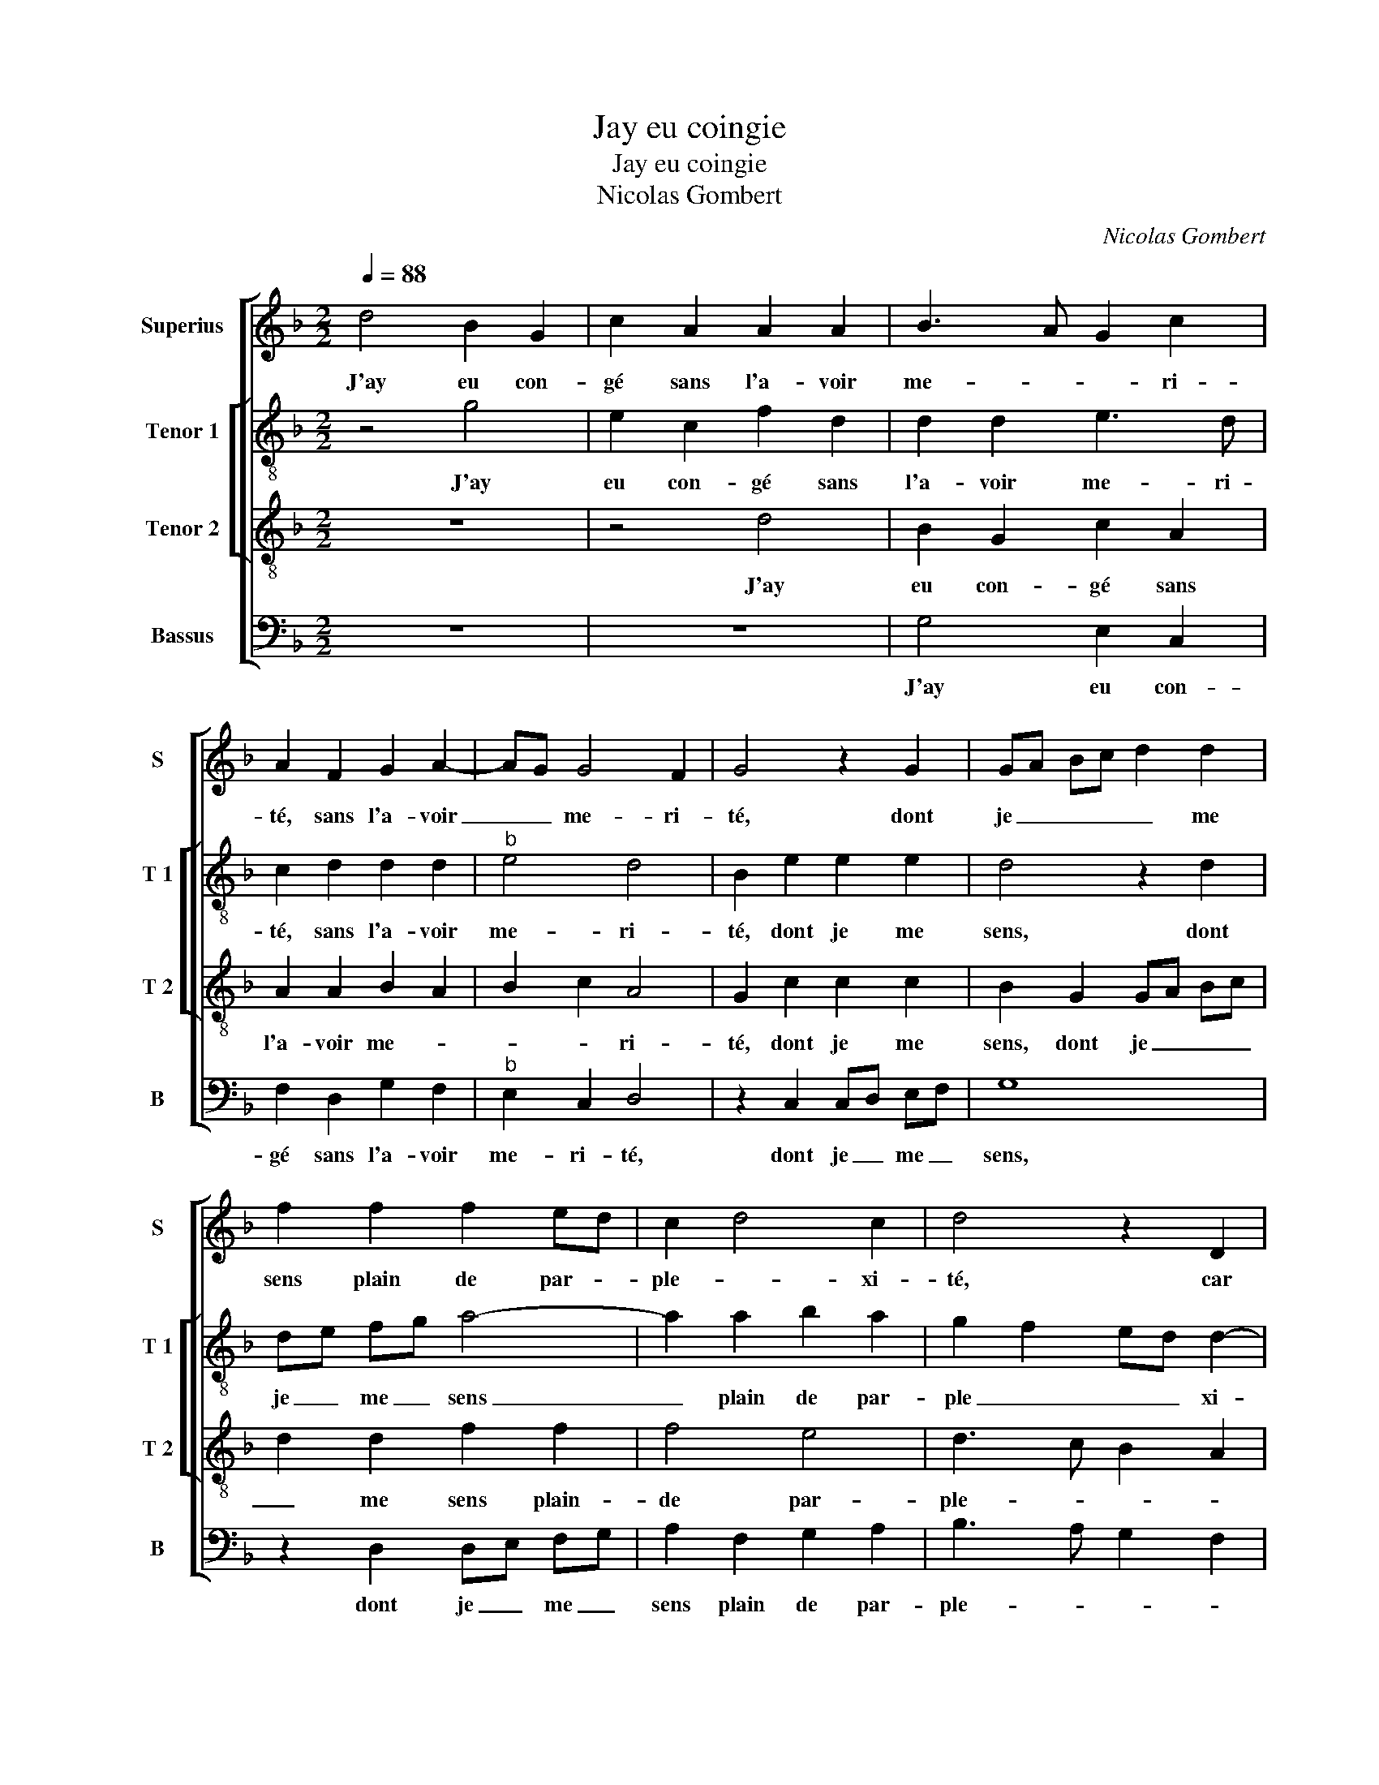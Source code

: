 X:1
T:Jay eu coingie
T:Jay eu coingie
T:Nicolas Gombert
C:Nicolas Gombert
%%score [ 1 [ 2 3 ] 4 ]
L:1/8
Q:1/4=88
M:2/2
K:F
V:1 treble nm="Superius" snm="S"
V:2 treble-8 nm="Tenor 1" snm="T 1"
V:3 treble-8 nm="Tenor 2" snm="T 2"
V:4 bass nm="Bassus" snm="B"
V:1
 d4 B2 G2 | c2 A2 A2 A2 | B3 A G2 c2 | A2 F2 G2 A2- | AG G4 F2 | G4 z2 G2 | GA Bc d2 d2 | %7
w: J'ay eu con-|gé sans l'a- voir|me- * * ri-|té, sans l'a- voir|_ _ me- ri-|té, dont|je _ _ _ _ me|
 f2 f2 f2 ed | c2 d4 c2 | d4 z2 D2 | G2 G2 F2 F2 | B2 B2 A4 | D4 G2 G2 | F2 F2 G3 F | GA B3 G A2 | %15
w: sens plain de par- *|ple- * xi-|té, car|à tous- jours,- car|à tous- jours,|car à tous-|jours ay per _|_ _ _ _ du|
 B2 B2 A2 G2 | c2 B3 G A2 | B4 z2 c2 | c2 B2 c4 | z2 d2 d2 c2 | d4 z4 | z4 z2 B2 | c2 e2 d2 F2 | %23
w: ma mais- tres- *||se. Pour|ses ver- tus,|pour ses ver-|tus,|di-|gnes d'es- tre,- di-|
 G2 B2 A2 G2- | GF F4 E2 | F4 z2 d2 | dc BA G4 | z2 c2 cB AG | F4 B4 | A2 G2 G2 F2 | G4 d2 dc | %31
w: gne d'etre prin- ces-||se si|el- * le _ n'eust,|si el- * le _|n'eust faul-|te de cha- ri-|té, si el- *|
 BA G2 z2 c2 | cB AG F2 B2 | A2 G2 G2 F2 | G8 |] %35
w: le _ n'eust, si|el- * le _ n'eust faul-|te de cha- ri-|té.|
V:2
 z4 g4 | e2 c2 f2 d2 | d2 d2 e3 d | c2 d2 d2 d2 |"^b" e4 d4 | B2 e2 e2 e2 | d4 z2 d2 | de fg a4- | %8
w: J'ay|eu con- gé sans|l'a- voir me- ri-|té, sans l'a- voir|me- ri-|té, dont je me|sens, dont|je _ me _ sens|
 a2 a2 b2 a2 | g2 f2 ed d2- | dB c2 d3 c | d2 e2 f3 e | f2 d3 c/B/ c2 | d2 d2 c2 B2 | %14
w: _ plain de par-|ple _ _ _ xi-|* * * té, car|à tous- jours, car|à tous _ _ _|jours ay per- du|
"^b" e2 d2 c4 | B2 g2 f2 d2 | g2 f2 g2 f2 | d2 g2 g2 f2 | g3 f e2 a2 | a2 g2 a4 | z2 f2 g2 b2 | %21
w: ma mais- tres-|||se. Pour ses ver-|tus, _ _ pour|ses ver- tus,|di- gnes d'es-|
 a3 g f2 g2 |"^b""^b" e2 c2 fe dc | B2 B2 c2 e2 | d2 d2 c4 | A2 a2 ag fe | d4 z2 g2 | gf ed c4- | %28
w: tre prin- ces- *||ce, di- gnes d'es-|tre prin- ces-|ce si el- * le _|n'eust, si|el- * le _ n'eust|
 c2 d2 f2 f2 |"^b" e2 c2 d2 d2 | dc BA G4 | g2 gf ed cB | A2 c2 d2 f2 |"^b" e2 c2 d4 | d8 |] %35
w: _ faul- te de|cha- ri- té, si|el- * le _ n'eust,|si el- * le _ n'eust, _|_ faul- te de|cha- * ri-|té.|
V:3
 z8 | z4 d4 | B2 G2 c2 A2 | A2 A2 B2 A2 | B2 c2 A4 | G2 c2 c2 c2 | B2 G2 GA Bc | d2 d2 f2 f2 | %8
w: |J'ay|eu con- gé sans|l'a- voir me- *|* * ri-|té, dont je me|sens, dont je _ _ _|_ me sens plain-|
 f4 e4 | d3 c B2 A2 | B2 AG A4 | z2 G2 c2 c2 | B6 AG | A4 z4 | z8 | d4 c2 B2 |"^b" e2 d2 c4 | %17
w: de par-|ple- * * *|* xi- * té,|car à tous-||jours||ay per- du|ma mais- tres-|
 B4 z2 c2 | e2 d2 c4 | z2 d2 f2 e2 | d4 z2 G2 | AB c3 B B2- | BG A2 B4 | G4 AB c2 | A2 B2 G4 | %25
w: se. Pour|ses ver- tus,|pour ses ver-|tus di-|* * gnes d'es- tre|_ _ prin- ces-|ce, prin- * ces-||
 F2 f2 fe dc | B4 z2 e2 | ed cB A4- | A2 A2 d2 d2 | cB AG A2 A2 | G4 z2 g2 | gf ed cB AG | %32
w: ce si el- * le _|n'eust, si|el- * le _ n'eust|_ faul- te de|cha- * * * * ri-|té, si|el- * le _ n'eust _ _ _|
 F3 G A2 d2 | cB AG A2 A2 | G8 |] %35
w: _ faul- te de|cha- * * * * ri-|té.|
V:4
 z8 | z8 | G,4 E,2 C,2 | F,2 D,2 G,2 F,2 |"^b" E,2 C,2 D,4 | z2 C,2 C,D, E,F, | G,8 | %7
w: ||J'ay eu con-|gé sans l'a- voir|me- ri- té,|dont je _ me _|sens,|
 z2 D,2 D,E, F,G, | A,2 F,2 G,2 A,2 | B,3 A, G,2 F,2 |"^b" E,4 D,2 D,2 | G,2 G,2 F,4 | %12
w: dont je _ me _|sens plain de par-|ple- * * *|xi- té, car|à tous- jours,|
"^b""^b" z2 B,,2 E,2 E,2 | D,4 z2 D,2 | C,2 B,,2 F,2 F,2 | G,2 B,2 F,2 G,2 | C,2 D,2 E,2 F,2 | %17
w: car à tous-|jours ay|per- du ma mais-|tres- * se, ma|mais- * tres- *|
 G,3 G, B,2 A,2 | G,4 z2 A,2 | C2 B,2 A,4 | z2 D,2 E,2 G,2 | F,3 E, D,2 E,2 |"^b" C,4 B,,2 D,2 | %23
w: se. Pour ses ver-|tus, pour|ses ver- tus|di- gnes d'es-|tre prin- ces- *|* ce, di-|
"^b" E,2 G,2 F,2 C,2 | D,2 B,,2 C,4 | D,8 | z2 G,2 G,F, E,D, | C,4 z2 F,2 | F,E, D,C, B,,2 B,,2 | %29
w: gnes d'es- tre prin-|ces- * *|ce|si el- * le _|n'eust, si|el- * le _ n'eust faul-|
"^b" C,2 E,2 D,2 D,2 | G,2 D2 DC B,A, | G,4 z2 A,2 | A,G, F,E, D,2 B,,2 |"^b" C,2 E,2 D,2 D,2 | %34
w: te de cha- ri-|té, si el- * le _|n'eust, si|el- * le _ n'eust faul-|te de cha- ri-|
 G,8 |] %35
w: té.|

